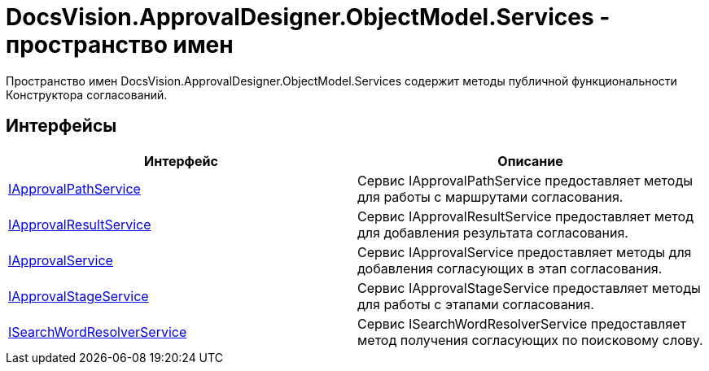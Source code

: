 = DocsVision.ApprovalDesigner.ObjectModel.Services - пространство имен

Пространство имен DocsVision.ApprovalDesigner.ObjectModel.Services содержит методы публичной функциональности Конструктора согласований.

== Интерфейсы

[cols=",",options="header"]
|===
|Интерфейс |Описание
|xref:api/DocsVision/ApprovalDesigner/ObjectModel/Services/IApprovalPathService_IN.adoc[IApprovalPathService] |Сервис IApprovalPathService предоставляет методы для работы с маршрутами согласования.
|xref:api/DocsVision/ApprovalDesigner/ObjectModel/Services/IApprovalResultService_IN.adoc[IApprovalResultService] |Сервис IApprovalResultService предоставляет метод для добавления результата согласования.
|xref:api/DocsVision/ApprovalDesigner/ObjectModel/Services/IApprovalService_IN.adoc[IApprovalService] |Сервис IApprovalService предоставляет методы для добавления согласующих в этап согласования.
|xref:api/DocsVision/ApprovalDesigner/ObjectModel/Services/IApprovalStageService_IN.adoc[IApprovalStageService] |Сервис IApprovalStageService предоставляет методы для работы с этапами согласования.
|xref:api/DocsVision/ApprovalDesigner/ObjectModel/Services/ISearchWordResolverService_IN.adoc[ISearchWordResolverService] |Сервис ISearchWordResolverService предоставляет метод получения согласующих по поисковому слову.
|===

